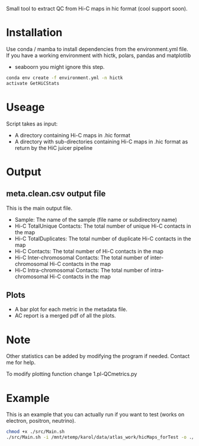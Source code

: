 
Small tool to extract QC from Hi-C maps in hic format (cool support soon).

* Installation

Use conda / mamba to install dependencies from the environment.yml
file. If you have a working environment with hictk, polars, pandas and  matplotlib
+ seaboorn you might ignore this step.
  
#+begin_src bash
    conda env create -f environment.yml -n hictk
    activate GetHiCStats
#+end_src

* Useage

Script takes as input:
- A directory containing Hi-C maps in .hic format
- A directory with sub-directories containing Hi-C maps in .hic format as return by the HiC juicer pipeline

* Output

**  meta.clean.csv output file
This is the main output file.
- Sample: The name of the sample (file name or subdirectory name)
- Hi-C TotalUnique Contacts: The total number of unique Hi-C contacts in the map
- Hi-C TotalDuplicates: The total number of duplicate Hi-C contacts in the map
- Hi-C Contacts: The total number of Hi-C contacts in the map
- Hi-C Inter-chromosomal Contacts: The total number of inter-chromosomal Hi-C contacts in the map
- Hi-C Intra-chromosomal Contacts: The total number of intra-chromosomal Hi-C contacts in the map

** Plots
- A bar plot for each metric in the metadata file.
- AC report is a merged pdf of all the plots.

* Note

Other statistics can be added by modifying the program if needed. Contact me for help.

To modify plotting function change 1.pl-QCmetrics.py

* Example

This is an example that you can actually run if you want to test (works on electron, positron, neutrino).

#+begin_src bash
  chmod +x ./src/Main.sh
  ./src/Main.sh -i /mnt/etemp/karol/data/atlas_work/hicMaps_forTest -o ./output
#+end_src

